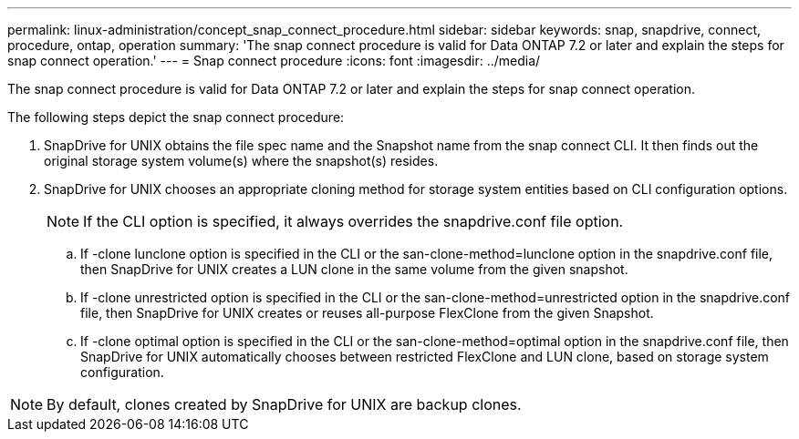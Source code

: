 ---
permalink: linux-administration/concept_snap_connect_procedure.html
sidebar: sidebar
keywords: snap, snapdrive, connect, procedure, ontap, operation
summary: 'The snap connect procedure is valid for Data ONTAP 7.2 or later and explain the steps for snap connect operation.'
---
= Snap connect procedure
:icons: font
:imagesdir: ../media/

[.lead]
The snap connect procedure is valid for Data ONTAP 7.2 or later and explain the steps for snap connect operation.

The following steps depict the snap connect procedure:

. SnapDrive for UNIX obtains the file spec name and the Snapshot name from the snap connect CLI. It then finds out the original storage system volume(s) where the snapshot(s) resides.
. SnapDrive for UNIX chooses an appropriate cloning method for storage system entities based on CLI configuration options.
+
NOTE: If the CLI option is specified, it always overrides the snapdrive.conf file option.

 .. If -clone lunclone option is specified in the CLI or the san-clone-method=lunclone option in the snapdrive.conf file, then SnapDrive for UNIX creates a LUN clone in the same volume from the given snapshot.
 .. If -clone unrestricted option is specified in the CLI or the san-clone-method=unrestricted option in the snapdrive.conf file, then SnapDrive for UNIX creates or reuses all-purpose FlexClone from the given Snapshot.
 .. If -clone optimal option is specified in the CLI or the san-clone-method=optimal option in the snapdrive.conf file, then SnapDrive for UNIX automatically chooses between restricted FlexClone and LUN clone, based on storage system configuration.

NOTE: By default, clones created by SnapDrive for UNIX are backup clones.
